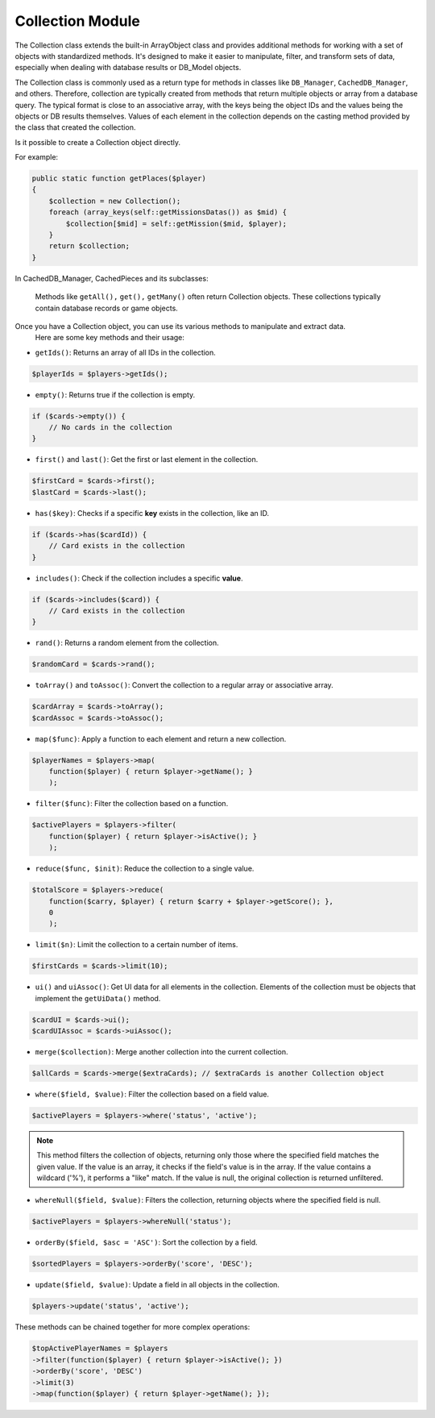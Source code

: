 Collection Module
=================

The Collection class extends the built-in ArrayObject class and provides additional methods for working with a set of objects with standardized methods.
It's designed to make it easier to manipulate, filter, and transform sets of data, especially when dealing with database results or DB_Model objects.

The Collection class is commonly used as a return type for methods in classes like ``DB_Manager``, ``CachedDB_Manager``, and others.
Therefore, collection are typically created from methods that return multiple objects or array from a database query.
The typical format is close to an associative array, with the keys being the object IDs and the values being the objects or DB results themselves.
Values of each element in the collection depends on the casting method provided by the class that created the collection.

Is it possible to create a Collection object directly.

For example:

.. code-block:: php

    public static function getPlaces($player)
    {
        $collection = new Collection();
        foreach (array_keys(self::getMissionsDatas()) as $mid) {
            $collection[$mid] = self::getMission($mid, $player);
        }
        return $collection;
    }

In CachedDB_Manager, CachedPieces and its subclasses:

    Methods like ``getAll(),`` ``get(),`` ``getMany()`` often return Collection objects.
    These collections typically contain database records or game objects.

Once you have a Collection object, you can use its various methods to manipulate and extract data.
    Here are some key methods and their usage:

- ``getIds()``: Returns an array of all IDs in the collection.

.. code-block:: php

    $playerIds = $players->getIds();

- ``empty()``: Returns true if the collection is empty.

.. code-block:: php

    if ($cards->empty()) {
        // No cards in the collection
    }

- ``first()`` and ``last()``: Get the first or last element in the collection.

.. code-block:: php

    $firstCard = $cards->first();
    $lastCard = $cards->last();

-  ``has($key)``: Checks if a specific **key** exists in the collection, like an ID.

.. code-block:: php

    if ($cards->has($cardId)) {
        // Card exists in the collection
    }

- ``includes()``: Check if the collection includes a specific **value**.

.. code-block:: php

    if ($cards->includes($card)) {
        // Card exists in the collection
    }

- ``rand()``: Returns a random element from the collection.

.. code-block:: php

    $randomCard = $cards->rand();

- ``toArray()`` and ``toAssoc()``: Convert the collection to a regular array or associative array.

.. code-block:: php

    $cardArray = $cards->toArray();
    $cardAssoc = $cards->toAssoc();

- ``map($func)``: Apply a function to each element and return a new collection.

.. code-block:: php

    $playerNames = $players->map(
        function($player) { return $player->getName(); }
        );

- ``filter($func)``: Filter the collection based on a function.

.. code-block:: php

    $activePlayers = $players->filter(
        function($player) { return $player->isActive(); }
        );

- ``reduce($func, $init)``: Reduce the collection to a single value.

.. code-block:: php

    $totalScore = $players->reduce(
        function($carry, $player) { return $carry + $player->getScore(); },
        0
        );
    
- ``limit($n)``: Limit the collection to a certain number of items.

.. code-block:: php

    $firstCards = $cards->limit(10);

- ``ui()`` and ``uiAssoc()``: Get UI data for all elements in the collection. Elements of the collection must be objects that implement the ``getUiData()`` method.

.. code-block:: php

    $cardUI = $cards->ui();
    $cardUIAssoc = $cards->uiAssoc();

- ``merge($collection)``: Merge another collection into the current collection.

.. code-block:: php

    $allCards = $cards->merge($extraCards); // $extraCards is another Collection object

- ``where($field, $value)``: Filter the collection based on a field value.

.. code-block:: php

    $activePlayers = $players->where('status', 'active');

.. note::

    This method filters the collection of objects, returning only those where the specified field matches the given value.
    If the value is an array, it checks if the field's value is in the array. If the value contains a wildcard ('%'),
    it performs a "like" match. If the value is null, the original collection is returned unfiltered.

- ``whereNull($field, $value)``: Filters the collection, returning objects where the specified field is null.

.. code-block:: php

    $activePlayers = $players->whereNull('status');


- ``orderBy($field, $asc = 'ASC')``: Sort the collection by a field.

.. code-block:: php

    $sortedPlayers = $players->orderBy('score', 'DESC');

- ``update($field, $value)``: Update a field in all objects in the collection.

.. code-block:: php

    $players->update('status', 'active');


These methods can be chained together for more complex operations:

.. code-block:: php

    $topActivePlayerNames = $players
    ->filter(function($player) { return $player->isActive(); })
    ->orderBy('score', 'DESC')
    ->limit(3)
    ->map(function($player) { return $player->getName(); });

